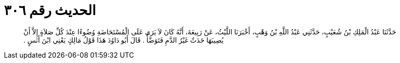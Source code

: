 
= الحديث رقم ٣٠٦

[quote.hadith]
حَدَّثَنَا عَبْدُ الْمَلِكِ بْنُ شُعَيْبٍ، حَدَّثَنِي عَبْدُ اللَّهِ بْنُ وَهْبٍ، أَخْبَرَنَا اللَّيْثُ، عَنْ رَبِيعَةَ، أَنَّهُ كَانَ لاَ يَرَى عَلَى الْمُسْتَحَاضَةِ وُضُوءًا عِنْدَ كُلِّ صَلاَةٍ إِلاَّ أَنْ يُصِيبَهَا حَدَثٌ غَيْرُ الدَّمِ فَتَوَضَّأُ ‏.‏ قَالَ أَبُو دَاوُدَ هَذَا قَوْلُ مَالِكٍ يَعْنِي ابْنَ أَنَسٍ ‏.‏